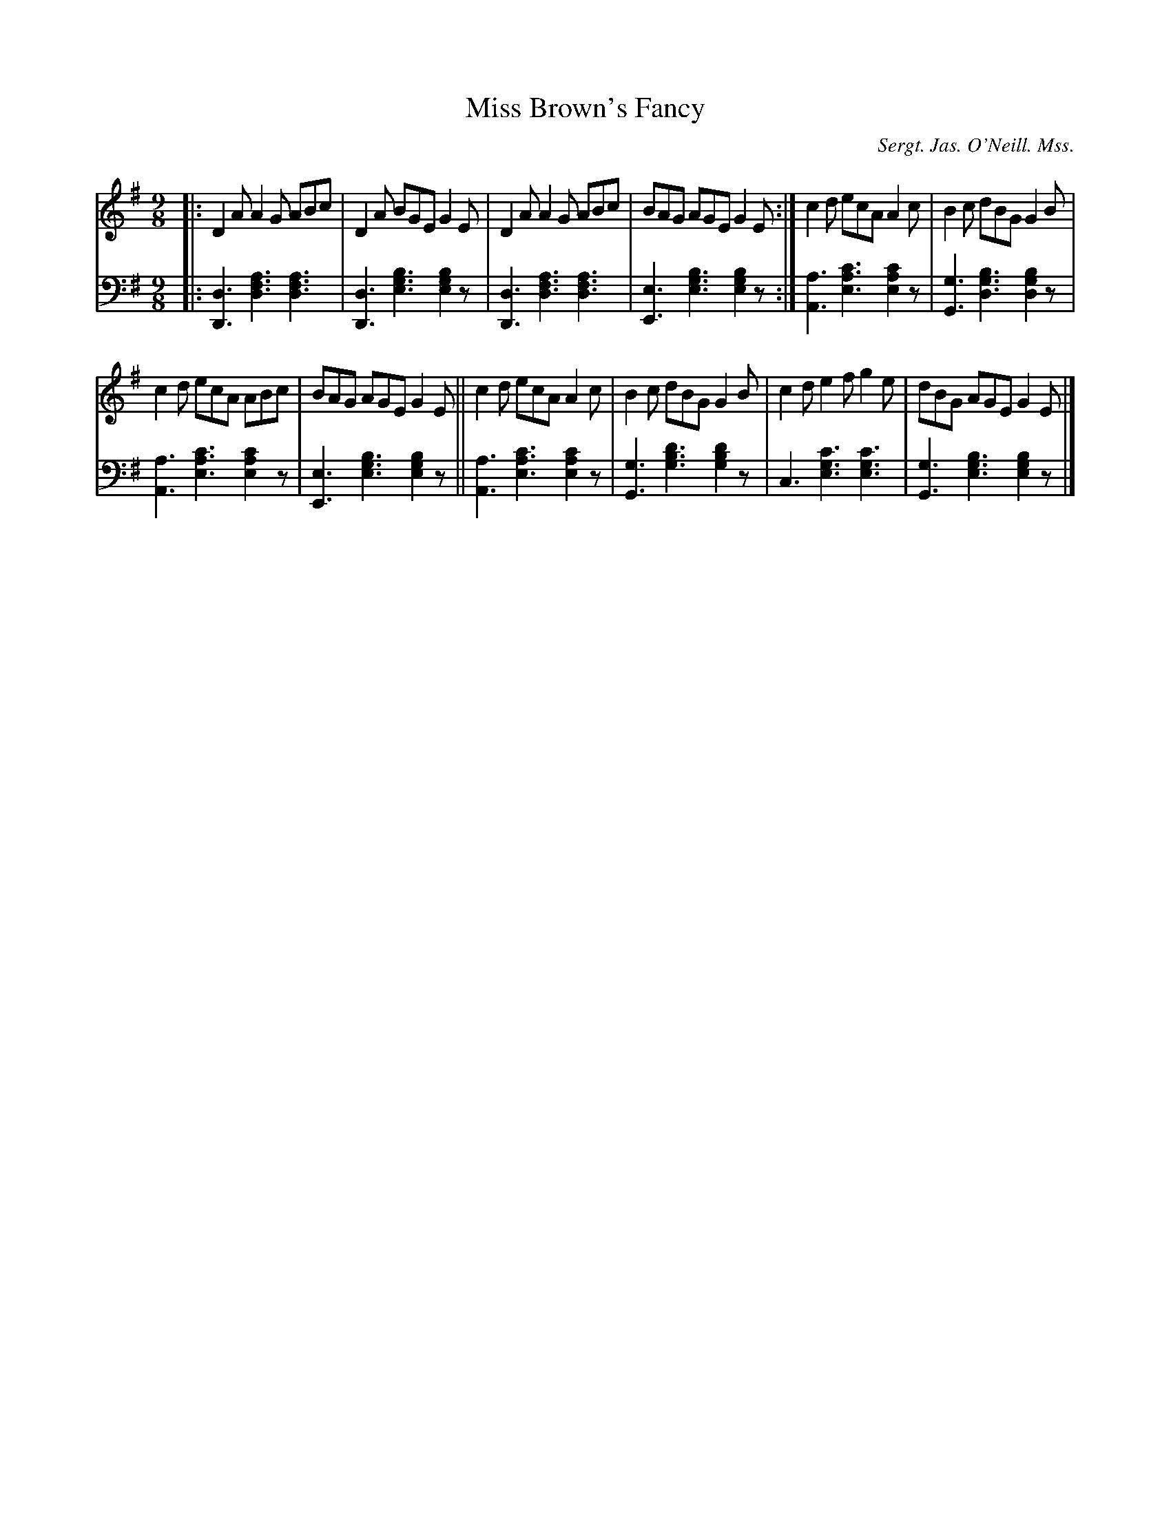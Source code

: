 X: 201
T: Miss Brown's Fancy
O: Sergt. Jas. O'Neill. Mss.
R: slip-jig
%S: s:2 b:12(6+6)
%S: s:3 b:12(4+4+4)
B: Francis O'Neill: "Waifs and Strays" ed.2 p.111 #201 (ed.1 #184)
Z: 2000 Paul Kinder <Ptk12142@aol.com>
Z: 2022 John Chambers <jc:trillian.mit.edu> (bass)
M: 9/8
L: 1/8
S: hathitrust.org 
K: Dmix
% = = = = = = = = = =
V: 1 staves=2
|:\
D2A A2G ABc | D2A BGE G2E | D2A A2G ABc | BAG AGE G2E :| c2d ecA A2c | B2c dBG G2B |
c2d ecA ABc | BAG AGE G2E || c2d ecA A2c | B2c dBG G2B | c2d e2f g2e | dBG AGE G2E |]
% = = = = = = = = = =
% Voice 2 preserves the staff layout in the book.
V: 2 clef=bass middle=d
|:\
[d3D3] [a3f3d3] [a3f3d3] | [d3D3] [b3g3e3] [b2g2e2]z |\
[d3D3] [a3f3d3] [a3f3d3] | [e3E3] [b3g3e3] [b2g2e2]z :|\
[a3A3] [c'3a3e3] [c'2a2e2]z | [g3G3] [b3g3d3] [b2g2d2]z |
[a3A3] [c'3a3e3] [c'2a2e2]z | [e3E3] [b3g3e3] [b2g2e2]z ||\
[a3A3] [c'3a3e3] [c'2a2e2]z | [g3G3] [d'3b3g3] [d'2b2g2]z |\
c3 [c'3g3e3] [c'3g3e3] | [g3G3] [b3g3e3] [b2g2e2]z |]
